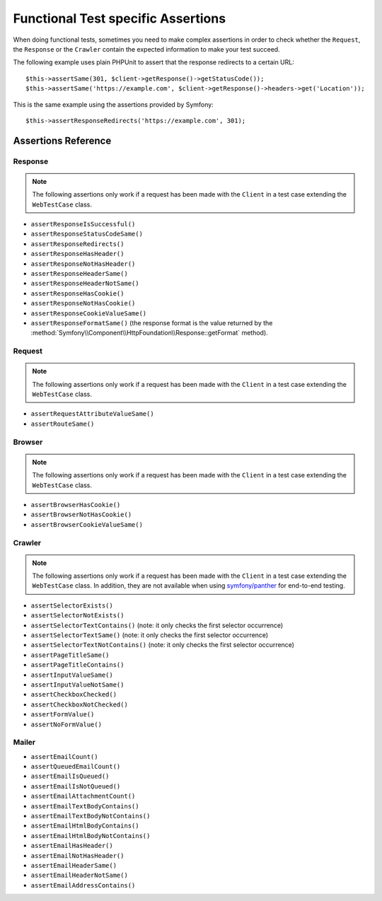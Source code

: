 .. index::
   single: Tests; Assertions

Functional Test specific Assertions
===================================

When doing functional tests, sometimes you need to make complex assertions in
order to check whether the ``Request``, the ``Response`` or the ``Crawler``
contain the expected information to make your test succeed.

The following example uses plain PHPUnit to assert that the response redirects
to a certain URL::

    $this->assertSame(301, $client->getResponse()->getStatusCode());
    $this->assertSame('https://example.com', $client->getResponse()->headers->get('Location'));

This is the same example using the assertions provided by Symfony::

    $this->assertResponseRedirects('https://example.com', 301);

Assertions Reference
---------------------

Response
~~~~~~~~

.. note::

    The following assertions only work if a request has been made with the
    ``Client`` in a test case extending the ``WebTestCase`` class.

- ``assertResponseIsSuccessful()``
- ``assertResponseStatusCodeSame()``
- ``assertResponseRedirects()``
- ``assertResponseHasHeader()``
- ``assertResponseNotHasHeader()``
- ``assertResponseHeaderSame()``
- ``assertResponseHeaderNotSame()``
- ``assertResponseHasCookie()``
- ``assertResponseNotHasCookie()``
- ``assertResponseCookieValueSame()``
- ``assertResponseFormatSame()`` (the response format is the value returned by
  the :method:`Symfony\\Component\\HttpFoundation\\Response::getFormat` method).

.. versionadded:: 5.3

    The ``assertResponseFormatSame()`` method was introduced in Symfony 5.3.

Request
~~~~~~~

.. note::

    The following assertions only work if a request has been made with the
    ``Client`` in a test case extending the ``WebTestCase`` class.

- ``assertRequestAttributeValueSame()``
- ``assertRouteSame()``

Browser
~~~~~~~

.. note::

    The following assertions only work if a request has been made with the
    ``Client`` in a test case extending the ``WebTestCase`` class.

- ``assertBrowserHasCookie()``
- ``assertBrowserNotHasCookie()``
- ``assertBrowserCookieValueSame()``

Crawler
~~~~~~~

.. note::

    The following assertions only work if a request has been made with the
    ``Client`` in a test case extending the ``WebTestCase`` class. In addition,
    they are not available when using `symfony/panther`_ for end-to-end testing.

- ``assertSelectorExists()``
- ``assertSelectorNotExists()``
- ``assertSelectorTextContains()`` (note: it only checks the first selector occurrence)
- ``assertSelectorTextSame()`` (note: it only checks the first selector occurrence)
- ``assertSelectorTextNotContains()`` (note: it only checks the first selector occurrence)
- ``assertPageTitleSame()``
- ``assertPageTitleContains()``
- ``assertInputValueSame()``
- ``assertInputValueNotSame()``
- ``assertCheckboxChecked()``
- ``assertCheckboxNotChecked()``
- ``assertFormValue()``
- ``assertNoFormValue()``

.. versionadded:: 5.2

    The ``assertCheckboxChecked()``, ``assertCheckboxNotChecked()``,
    ``assertFormValue()`` and ``assertNoFormValue()`` methods were introduced
    in Symfony 5.2.

Mailer
~~~~~~

.. versionadded:: 5.1

    Starting from Symfony 5.1, the following assertions no longer require to make
    a request with the ``Client`` in a test case extending the ``WebTestCase`` class.

- ``assertEmailCount()``
- ``assertQueuedEmailCount()``
- ``assertEmailIsQueued()``
- ``assertEmailIsNotQueued()``
- ``assertEmailAttachmentCount()``
- ``assertEmailTextBodyContains()``
- ``assertEmailTextBodyNotContains()``
- ``assertEmailHtmlBodyContains()``
- ``assertEmailHtmlBodyNotContains()``
- ``assertEmailHasHeader()``
- ``assertEmailNotHasHeader()``
- ``assertEmailHeaderSame()``
- ``assertEmailHeaderNotSame()``
- ``assertEmailAddressContains()``

.. _`symfony/panther`: https://github.com/symfony/panther
